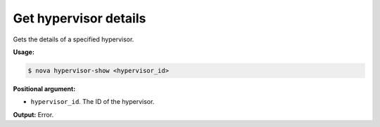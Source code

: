 .. _nc-show-hypervisor:

Get hypervisor details
^^^^^^^^^^^^^^^^^^^^^^^^^^^^^^^^^^^^^^^^^^^^^^^^^^^^^^^^^^^^^^^^^^^^^^^^^^^^^^^^

Gets the details of a specified hypervisor.

**Usage:**

.. code::  

    $ nova hypervisor-show <hypervisor_id>

**Positional argument:**

-  ``hypervisor_id``. The ID of the hypervisor.

**Output:** Error.
